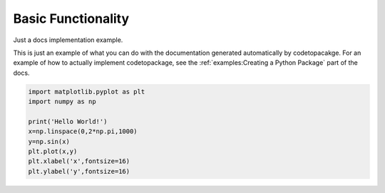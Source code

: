 .. only:: html

    .. note::
        :class: sphx-glr-download-link-note

        Click :ref:`here <sphx_glr_download_examples_plot_package.py>`     to download the full example code
    .. rst-class:: sphx-glr-example-title

    .. _sphx_glr_examples_plot_package.py:


===================
Basic Functionality
===================

Just a docs implementation example.

This is just an example of what you can do with the 
documentation generated automatically by codetopacakge. For an
example of how to actually implement codetopackage, see the 
:ref:`examples:Creating a Python Package` part of the docs.


.. code-block:: default

   
    import matplotlib.pyplot as plt
    import numpy as np

    print('Hello World!')
    x=np.linspace(0,2*np.pi,1000)
    y=np.sin(x)
    plt.plot(x,y)
    plt.xlabel('x',fontsize=16)
    plt.ylabel('y',fontsize=16)


.. image:: /examples/images/sphx_glr_plot_package_001.png
    :class: sphx-glr-single-img


.. rst-class:: sphx-glr-script-out

 Out:

 .. code-block:: none

    Hello World!

    Text(0, 0.5, 'y')




.. rst-class:: sphx-glr-timing

   **Total running time of the script:** ( 0 minutes  0.187 seconds)


.. _sphx_glr_download_examples_plot_package.py:


.. only :: html

 .. container:: sphx-glr-footer
    :class: sphx-glr-footer-example



  .. container:: sphx-glr-download sphx-glr-download-python

     :download:`Download Python source code: plot_package.py <plot_package.py>`



  .. container:: sphx-glr-download sphx-glr-download-jupyter

     :download:`Download Jupyter notebook: plot_package.ipynb <plot_package.ipynb>`


.. only:: html

 .. rst-class:: sphx-glr-signature

    `Gallery generated by Sphinx-Gallery <https://sphinx-gallery.github.io>`_
